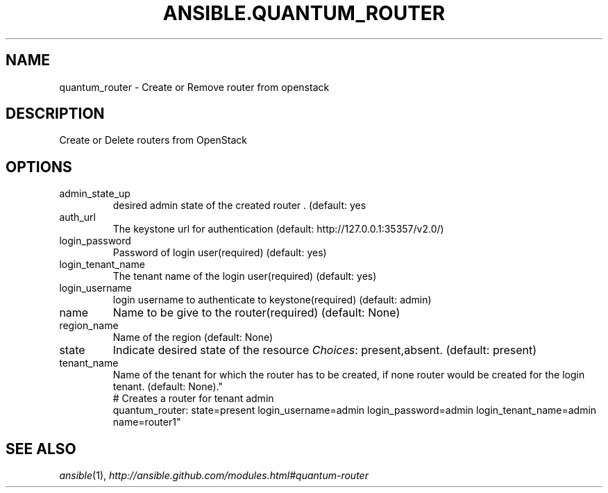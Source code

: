 .TH ANSIBLE.QUANTUM_ROUTER 3 "2013-06-10" "1.2" "ANSIBLE MODULES"
." generated from library/cloud/quantum_router
.SH NAME
quantum_router \- Create or Remove router from openstack
." ------ DESCRIPTION
.SH DESCRIPTION
.PP
Create or Delete routers from OpenStack 
." ------ OPTIONS
."
."
.SH OPTIONS
   
.IP admin_state_up
desired admin state of the created router . (default: yes   
.IP auth_url
The keystone url for authentication (default: http://127.0.0.1:35357/v2.0/)   
.IP login_password
Password of login user(required) (default: yes)   
.IP login_tenant_name
The tenant name of the login user(required) (default: yes)   
.IP login_username
login username to authenticate to keystone(required) (default: admin)   
.IP name
Name to be give to the router(required) (default: None)   
.IP region_name
Name of the region (default: None)   
.IP state
Indicate desired state of the resource
.IR Choices :
present,absent. (default: present)   
.IP tenant_name
Name of the tenant for which the router has to be created, if none router would be created for the login tenant. (default: None)."
."
." ------ NOTES
."
."
." ------ EXAMPLES
." ------ PLAINEXAMPLES
.nf
# Creates a router for tenant admin
quantum_router: state=present login_username=admin login_password=admin login_tenant_name=admin name=router1"

.fi

." ------- AUTHOR
.SH SEE ALSO
.IR ansible (1),
.I http://ansible.github.com/modules.html#quantum-router